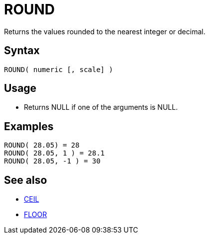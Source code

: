 ////
Licensed to the Apache Software Foundation (ASF) under one
or more contributor license agreements.  See the NOTICE file
distributed with this work for additional information
regarding copyright ownership.  The ASF licenses this file
to you under the Apache License, Version 2.0 (the
"License"); you may not use this file except in compliance
with the License.  You may obtain a copy of the License at
  http://www.apache.org/licenses/LICENSE-2.0
Unless required by applicable law or agreed to in writing,
software distributed under the License is distributed on an
"AS IS" BASIS, WITHOUT WARRANTIES OR CONDITIONS OF ANY
KIND, either express or implied.  See the License for the
specific language governing permissions and limitations
under the License.
////
= ROUND

Returns the values rounded to the nearest integer or decimal. 

== Syntax

----
ROUND( numeric [, scale] )
----

== Usage

* Returns NULL if one of the arguments is NULL.

== Examples

----
ROUND( 28.05) = 28
ROUND( 28.05, 1 ) = 28.1
ROUND( 28.05, -1 ) = 30
----

== See also 

* xref:ceil.adoc[CEIL]
* xref:floor.adoc[FLOOR]